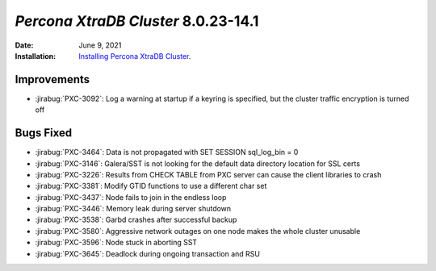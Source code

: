 .. _PXC-8.0.23-14.1:

================================================================================
*Percona XtraDB Cluster* 8.0.23-14.1
================================================================================

:Date: June 9, 2021
:Installation: `Installing Percona XtraDB Cluster <https://www.percona.com/doc/percona-xtradb-cluster/8.0/install/index.html>`_.

Improvements
================================================================================

* :jirabug:`PXC-3092`: Log a warning at startup if a keyring is specified, but the cluster traffic encryption is turned off

Bugs Fixed
================================================================================


* :jirabug:`PXC-3464`: Data is not propagated with SET SESSION sql_log_bin = 0

* :jirabug:`PXC-3146`: Galera/SST is not looking for the default data directory location for SSL certs

* :jirabug:`PXC-3226`: Results from CHECK TABLE from PXC server can cause the client libraries to crash

* :jirabug:`PXC-3381`: Modify GTID functions to use a different char set

* :jirabug:`PXC-3437`: Node fails to join in the endless loop

* :jirabug:`PXC-3446`: Memory leak during server shutdown

* :jirabug:`PXC-3538`: Garbd crashes after successful backup

* :jirabug:`PXC-3580`: Aggressive network outages on one node makes the whole cluster unusable

* :jirabug:`PXC-3596`: Node stuck in aborting SST

* :jirabug:`PXC-3645`: Deadlock during ongoing transaction and RSU



